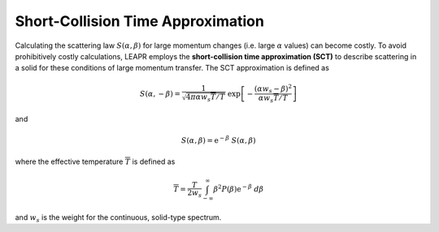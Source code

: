 .. This is a comment. Note how any initial comments are moved by
   transforms to after the document title, subtitle, and docinfo.

.. demo.rst from: http://docutils.sourceforge.net/docs/user/rst/demo.txt

.. |EXAMPLE| image:: _images/temp.png
   :width: 1em

.. .. .. _theory:

**************************************
Short-Collision Time Approximation
**************************************

..
  COMMENT: .. contents:: Table of Contents


Calculating the scattering law :math:`S(\alpha,\beta)` for large momentum changes (i.e. large :math:`\alpha` values) can become costly. To avoid prohibitively costly calculations, LEAPR employs the **short-collision time approximation (SCT)** to describe scattering in a solid for these conditions of large momentum transfer. The SCT approximation is defined as 

.. math::
  S(\alpha,-\beta)=\frac{1}{\sqrt{4\pi\alpha w_s \overline{T}/T}}~\mathrm{exp}\left[-\frac{(\alpha w_s-\beta)^2}{\alpha w_s\overline{T}/T}\right]
  
and

.. math::
  S(\alpha,\beta)=\mathrm{e}^{-\beta}~S(\alpha,\beta)


where the effective temperature :math:`\overline{T}` is defined as 

.. math:: 
  \overline{T}=\frac{T}{2w_s}\int_{-\infty}^\infty\beta^2P(\beta)\mathrm{e}^{-\beta}~d\beta

and :math:`w_s` is the weight for the continuous, solid-type spectrum.


.. The SCT approximation is found to work "well for large incident neutron energies when the duration of a collision is short compared with the natural periods of atomic motion" [https://digital.library.unt.edu/ark:/67531/metadc1089525/m2/1/high_res_d/5508404.pdf] [THE SHORT COLLISION TIME APPROXIMATION FOR NEUTRON SCATTERING USING DISCRETE FREQUENCY DISTRIBUTION by Ryskamp]  "For large incident neutron energies the duration of a collison is short compared with the natural periods of atomic motion."


